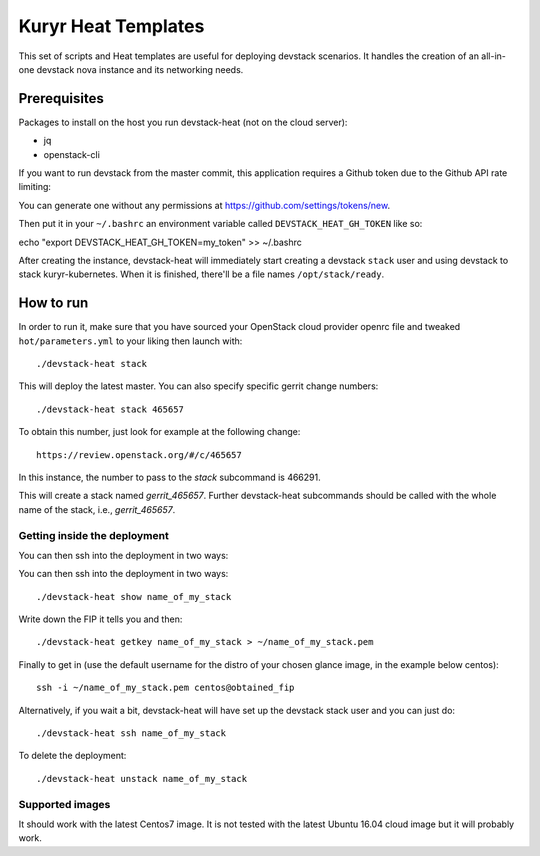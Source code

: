 ====================
Kuryr Heat Templates
====================

This set of scripts and Heat templates are useful for deploying devstack
scenarios. It handles the creation of an all-in-one devstack nova instance and
its networking needs.


Prerequisites
-------------

Packages to install on the host you run devstack-heat (not on the cloud
server):

* jq
* openstack-cli

If you want to run devstack from the master commit, this application requires a
Github token due to the Github API rate limiting:

You can generate one without any permissions at
https://github.com/settings/tokens/new.

Then put it in your ``~/.bashrc`` an environment variable called
``DEVSTACK_HEAT_GH_TOKEN`` like so:

echo "export DEVSTACK_HEAT_GH_TOKEN=my_token" >> ~/.bashrc

After creating the instance, devstack-heat will immediately start creating a
devstack ``stack`` user and using devstack to stack kuryr-kubernetes. When it
is finished, there'll be a file names ``/opt/stack/ready``.


How to run
----------

In order to run it, make sure that you have sourced your OpenStack cloud
provider openrc file and tweaked ``hot/parameters.yml`` to your liking then
launch with::

    ./devstack-heat stack

This will deploy the latest master. You can also specify specific gerrit change
numbers::

    ./devstack-heat stack 465657

To obtain this number, just look for example at the following change::

    https://review.openstack.org/#/c/465657

In this instance, the number to pass to the *stack* subcommand is 466291.

This will create a stack named *gerrit_465657*. Further devstack-heat
subcommands should be called with the whole name of the stack, i.e.,
*gerrit_465657*.


Getting inside the deployment
~~~~~~~~~~~~~~~~~~~~~~~~~~~~~

You can then ssh into the deployment in two ways:

You can then ssh into the deployment in two ways::

    ./devstack-heat show name_of_my_stack

Write down the FIP it tells you and then::

    ./devstack-heat getkey name_of_my_stack > ~/name_of_my_stack.pem

Finally to get in (use the default username for the distro of your chosen
glance image, in the example below centos)::

    ssh -i ~/name_of_my_stack.pem centos@obtained_fip

Alternatively, if you wait a bit, devstack-heat will have set up the devstack
stack user and you can just do::

    ./devstack-heat ssh name_of_my_stack


To delete the deployment::

    ./devstack-heat unstack name_of_my_stack


Supported images
~~~~~~~~~~~~~~~~

It should work with the latest Centos7 image. It is not tested with the latest
Ubuntu 16.04 cloud image but it will probably work.

